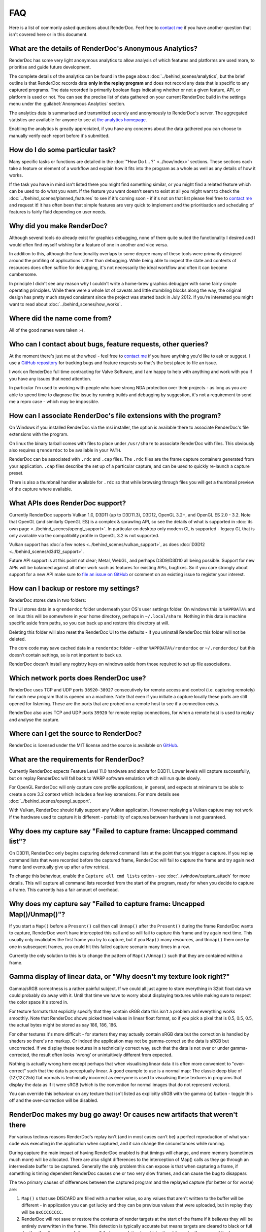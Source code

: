 FAQ
===

Here is a list of commonly asked questions about RenderDoc. Feel free to `contact me <mailto:baldurk@baldurk.org?subject=RenderDoc%20question>`_ if you have another question that isn't covered here or in this document.

What are the details of RenderDoc's Anonymous Analytics?
--------------------------------------------------------

RenderDoc has some very light anonymous analytics to allow analysis of which features and platforms are used more, to prioritise and guide future development.

The complete details of the analytics can be found in the page about :doc:`../behind_scenes/analytics`, but the brief outline is that RenderDoc records data **only in the replay program** and does not record any data that is specific to any captured programs. The data recorded is primarily boolean flags indicating whether or not a given feature, API, or platform is used or not. You can see the precise list of data gathered on your current RenderDoc build in the settings menu under the :guilabel:`Anonymous Analytics` section.

The analytics data is summarised and transmitted securely and anonymously to RenderDoc's server. The aggregated statistics are available for anyone to see at `the analytics homepage <https://renderdoc.org/analytics>`_.

Enabling the analytics is greatly appreciated, if you have any concerns about the data gathered you can choose to manually verify each report before it's submitted.

How do I do some particular task?
---------------------------------

Many specific tasks or functions are detailed in the :doc:`"How Do I... ?" <../how/index>` sections. These sections each take a feature or element of a workflow and explain how it fits into the program as a whole as well as any details of how it works.

If the task you have in mind isn't listed there you might find something similar, or you might find a related feature which can be used to do what you want. If the feature you want doesn't seem to exist at all you might want to check the :doc:`../behind_scenes/planned_features` to see if it's coming soon - if it's not on that list please feel free to `contact me <mailto:baldurk@baldurk.org?subject=RenderDoc%20request>`__ and request it! It has often been that simple features are very quick to implement and the prioritisation and scheduling of features is fairly fluid depending on user needs.

Why did you make RenderDoc?
---------------------------

Although several tools do already exist for graphics debugging, none of them quite suited the functionality I desired and I would often find myself wishing for a feature of one in another and vice versa.

In addition to this, although the functionality overlaps to some degree many of these tools were primarily designed around the profiling of applications rather than debugging. While being able to inspect the state and contents of resources does often suffice for debugging, it's not necessarily the ideal workflow and often it can become cumbersome.

In principle I didn't see any reason why I couldn't write a home-brew graphics debugger with some fairly simple operating principles. While there were a whole lot of caveats and little stumbling blocks along the way, the original design has pretty much stayed consistent since the project was started back in July 2012. If you're interested you might want to read about :doc:`../behind_scenes/how_works`.

Where did the name come from?
-----------------------------

All of the good names were taken :-(.

Who can I contact about bugs, feature requests, other queries?
--------------------------------------------------------------

At the moment there's just me at the wheel - feel free to `contact me <mailto:baldurk@baldurk.org?subject=RenderDoc%20feedback>`__ if you have anything you'd like to ask or suggest. I use a `GitHub repository <https://github.com/baldurk/renderdoc>`_ for tracking bugs and feature requests so that's the best place to file an issue.

I work on RenderDoc full time contracting for Valve Software, and I am happy to help with anything and work with you if you have any issues that need attention.

In particular I'm used to working with people who have strong NDA protection over their projects - as long as you are able to spend time to diagnose the issue by running builds and debugging by suggestion, it's not a requirement to send me a repro case - which may be impossible.

How can I associate RenderDoc's file extensions with the program?
-----------------------------------------------------------------

On Windows if you installed RenderDoc via the msi installer, the option is available there to associate RenderDoc's file extensions with the program.

On linux the binary tarball comes with files to place under ``/usr/share`` to associate RenderDoc with files. This obviously also requires ``qrenderdoc`` to be available in your ``PATH``.

RenderDoc can be associated with ``.rdc`` and ``.cap`` files. The ``.rdc`` files are the frame capture containers generated from your application. ``.cap`` files describe the set up of a particular capture, and can be used to quickly re-launch a capture preset.

There is also a thumbnail handler available for ``.rdc`` so that while browsing through files you will get a thumbnail preview of the capture where available.

What APIs does RenderDoc support?
---------------------------------

Currently RenderDoc supports Vulkan 1.0, D3D11 (up to D3D11.3), D3D12, OpenGL 3.2+, and OpenGL ES 2.0 - 3.2. Note that OpenGL (and similarly OpenGL ES) is a complex & sprawling API, so see the details of what is supported in :doc:`its own page <../behind_scenes/opengl_support>`. In particular on desktop only modern GL is supported - legacy GL that is only available via the compatibility profile in OpenGL 3.2 is not supported.

Vulkan support has :doc:`a few notes <../behind_scenes/vulkan_support>`, as does :doc:`D3D12 <../behind_scenes/d3d12_support>`.

Future API support is at this point not clear; Metal, WebGL, and perhaps D3D9/D3D10 all being possible. Support for new APIs will be balanced against all other work such as features for existing APIs, bugfixes. So if you care strongly about support for a new API make sure to `file an issue on GitHub <https://github.com/baldurk/renderdoc/issues>`_ or comment on an existing issue to register your interest.

How can I backup or restore my settings?
----------------------------------------

RenderDoc stores data in two folders:

The UI stores data in a ``qrenderdoc`` folder underneath your OS's user settings folder. On windows this is ``%APPDATA%`` and on linux this will be somewhere in your home directory, perhaps in ``~/.local/share``. Nothing in this data is machine specific aside from paths, so you can back up and restore this directory at will.

Deleting this folder will also reset the RenderDoc UI to the defaults - if you uninstall RenderDoc this folder will not be deleted.

The core code may save cached data in a ``renderdoc`` folder - either ``%APPDATA%/renderdoc`` or ``~/.renderdoc/`` but this doesn't contain settings, so is not important to back up.

RenderDoc doesn't install any registry keys on windows aside from those required to set up file associations.

Which network ports does RenderDoc use?
---------------------------------------

RenderDoc uses TCP and UDP ports ``38920-38927`` consecutively for remote access and control (i.e. capturing remotely) for each new program that is opened on a machine. Note that even if you initiate a capture locally these ports are still opened for listening. These are the ports that are probed on a remote host to see if a connection exists.

RenderDoc also uses TCP and UDP ports ``39920`` for remote replay connections, for when a remote host is used to replay and analyse the capture.

Where can I get the source to RenderDoc?
----------------------------------------

RenderDoc is licensed under the MIT license and the source is available on `GitHub <https://github.com/baldurk/renderdoc>`_.

What are the requirements for RenderDoc?
----------------------------------------

Currently RenderDoc expects Feature Level 11.0 hardware and above for D3D11. Lower levels will capture successfully, but on replay RenderDoc will fall back to WARP software emulation which will run quite slowly.

For OpenGL RenderDoc will only capture core profile applications, in general, and expects at minimum to be able to create a core 3.2 context which includes a few key extensions. For more details see :doc:`../behind_scenes/opengl_support`.

With Vulkan, RenderDoc should fully support any Vulkan application. However replaying a Vulkan capture may not work if the hardware used to capture it is different - portability of captures between hardware is not guaranteed.

Why does my capture say "Failed to capture frame: Uncapped command list"?
-------------------------------------------------------------------------

On D3D11, RenderDoc only begins capturing deferred command lists at the point that you trigger a capture. If you replay command lists that were recorded before the captured frame, RenderDoc will fail to capture the frame and try again next frame (and eventually give up after a few retries).

To change this behaviour, enable the ``Capture all cmd lists`` option - see :doc:`../window/capture_attach` for more details. This will capture all command lists recorded from the start of the program, ready for when you decide to capture a frame. This currently has a fair amount of overhead.

Why does my capture say "Failed to capture frame: Uncapped Map()/Unmap()"?
--------------------------------------------------------------------------

If you start a ``Map()`` before a ``Present()`` call then call ``Unmap()`` after the ``Present()`` during the frame RenderDoc wants to capture, RenderDoc won't have intercepted this call and so will fail to capture this frame and try again next time. This usually only invalidates the first frame you try to capture, but if you ``Map()`` many resources, and ``Unmap()`` them one by one in subsequent frames, you could hit this failed capture scenario many times in a row.

Currently the only solution to this is to change the pattern of ``Map()/Unmap()`` such that they are contained within a frame.

.. _gamma-linear-display:

Gamma display of linear data, or "Why doesn't my texture look right?"
---------------------------------------------------------------------

Gamma/sRGB correctness is a rather painful subject. If we could all just agree to store everything in 32bit float data we could probably do away with it. Until that time we have to worry about displaying textures while making sure to respect the color space it's stored in.

For texture formats that explicitly specify that they contain sRGB data this isn't a problem and everything works smoothly. Note that RenderDoc shows picked texel values in linear float format, so if you pick a pixel that is 0.5, 0.5, 0.5, the actual bytes might be stored as say 186, 186, 186.

For other textures it's more difficult - for starters they may actually contain sRGB data but the correction is handled by shaders so there's no markup. Or indeed the application may not be gamma-correct so the data is sRGB but uncorrected. If we display these textures in a technically correct way, such that the data is not over or under gamma-corrected, the result often looks 'wrong' or unintuitively different from expected.

Nothing is actually wrong here except perhaps that when visualising linear data it is often more convenient to "over-correct" such that the data is perceptually linear. A good example to use is a normal map: The classic deep blue of (127,127,255) flat normals is technically incorrect as everyone is used to visualising these textures in programs that display the data as if it were sRGB (which is the convention for normal images that do not represent vectors).

You can override this behaviour on any texture that isn't listed as explicitly sRGB with the gamma (γ) button - toggle this off and the over-correction will be disabled.

RenderDoc makes my bug go away! Or causes new artifacts that weren't there
--------------------------------------------------------------------------

For various tedious reasons RenderDoc's replay isn't (and in most cases can't be) a perfect reproduction of what your code was executing in the application when captured, and it can change the circumstances while running.

During capture the main impact of having RenderDoc enabled is that timings will change, and more memory (sometimes much more) will be allocated. There are also slight differences to the interception of Map() calls as they go through an intermediate buffer to be captured. Generally the only problem this can expose is that when capturing a frame, if something is timing dependent RenderDoc causes one or two very slow frames, and can cause the bug to disappear.

The two primary causes of differences between the captured program and the replayed capture (for better or for worse) are:

#. ``Map()`` s that use DISCARD are filled with a marker value, so any values that aren't written to the buffer will be different - in application you can get lucky and they can be previous values that were uploaded, but in replay they will be ``0xCCCCCCCC``.

#. RenderDoc will not save or restore the contents of render targets at the start of the frame if it believes they will be entirely overwritten in the frame. This detection is typically accurate but means targets are cleared to black or full depth rather than accumulating, even if that accumulation is not intentional it may be the cause of the bug.

  This behaviour can be overridden by enabling 'Save all initials' in the :doc:`capture options <../how/how_capture_frame>`.

I can't launch my program for capture directly. Can I capture it anyway?
------------------------------------------------------------------------

There is an option for capturing programs using RenderDoc where you can't easily set up a direct launch of the process.

More details can be found in the :ref:`capture options page <global-process-hook>` which details how to use it, however you should take care to read the warnings! The global process hooking option isn't without its risks, so you need to be sure you know what you're doing before using it. It should always be used as a last resort when there is no other option.

.. _view-image-files:

I'd like to use RenderDoc's texture viewer for dds files, or other images. Can I?
---------------------------------------------------------------------------------

Yes you can!

Simply drag in an image file, or open it via file → open. RenderDoc will open the image if it is supported, and display it as if there were a capture open with only one texture.

RenderDoc supports these formats: ``.dds``, ``.hdr``, ``.exr``, ``.bmp``, ``.jpg``, ``.png``, ``.tga``, ``.gif``, ``.psd``. For ``.dds`` files RenderDoc supports all DXGI formats, compressed formats, arrays and mips - all of which will display as expected.

Any modifications to the image while open in RenderDoc will be refreshed in the viewer. However if the image metadata changes (dimension, format, etc) then this will likely cause artifacts or incorrect rendering, and you'll have to re-open the image.

I think I might be overwriting Map() boundaries, can I check this?
------------------------------------------------------------------

RenderDoc can be configured to insert a boundary marker at the end of the memory returned from a ``Map()`` call. If this marker gets overwritten during a captured frame then a message box will pop up alerting you, and clicking Yes will break into the program in the debugger so that you can investigate the callstack.

To enable this behaviour, select the ``Verify Map() Writes`` option when :doc:`capturing <../window/capture_attach>`.

Note this is only supported on D3D11 and OpenGL currently, since Vulkan and D3D12 are lower overhead and do not have the infrastructure to intercept map writes.

RenderDoc is complaining about my OpenGL app in the overlay - what gives?
-------------------------------------------------------------------------

The first thing to remember is that **RenderDoc only supports Core 3.2 and above OpenGL**. If your app is using features from before 3.2 it almost certainly won't work as most functionality is not supported. A couple of things like not creating a VAO (which is required in core profile) and using luminance textures (which don't exist in core profile) are allowed, but none of the fixed function pipeline will work, etc etc.

If your app is not using the ``CreateContextAttribs`` API then RenderDoc will completely refuse to capture, and will display overlay text to this effect using the simplest fixed-function pipeline code, so it will run on any OpenGL app, even on a 1.4 context or similar.

If your app did use the ``CreateContextAttribs`` API, RenderDoc will allow you to capture, but compatibility profiles will have a warning displayed in the overlay - this is because you could easily use old functionality which is still available in the context.

Can I tell via the graphics APIs if RenderDoc is present at runtime?
--------------------------------------------------------------------

Yes indeed. Some APIs offer ways to do this already - ``D3DPERF_GetStatus()``, ``ID3DUserDefinedAnnotation::GetStatus()`` and ``ID3D11DeviceContext2::IsAnnotationEnabled()``.

In addition to those:

Querying an ``ID3D11Device`` for UUID ``{A7AA6116-9C8D-4BBA-9083-B4D816B71B78}`` will return an ``IUnknown*`` and ``S_OK`` when RenderDoc is present.

`GL_EXT_debug_tool <https://renderdoc.org/debug_tool.txt>`_ is implemented on RenderDoc, which is an extension I've proposed for this purpose (identifying when and which tool is injected in your program). It allows you to query for the presence name and type of a debug tool that's currently hooked. At the time of writing only RenderDoc implements this as I've only just proposed the extension publicly, but in future you can use the queries described in that spec.

.. note::

    It's unlikely the extension will ever be 'made official', so these enumerants can be used:

    .. highlight:: c++
    .. code:: c++

        #define GL_DEBUG_TOOL_EXT                 0x6789
        #define GL_DEBUG_TOOL_NAME_EXT            0x678A
        #define GL_DEBUG_TOOL_PURPOSE_EXT         0x678B

.. _unstripped-shader-info:

My shaders have 'cbuffer0' and unnamed variables, how do I get proper debug info?
---------------------------------------------------------------------------------

If you get textures that are just named ``texture0`` and ``texture1`` or constant/uniform buffers named ``cbuffer2`` then this indicates that you have stripped optional reflection/debug information out of your shaders.

This optional information is generated by the compiler, but is not required for API correctness so some codebases will strip the information out after processing it offline, and so it will not be available for RenderDoc to fetch.

The simplest solution is just to avoid stripping the data when using RenderDoc, but that isn't always possible. Instead RenderDoc allows you to use API-specific methods to specify where the unstripped data can be found. This means you can save the unstripped shader to a debug location and then either store this location with the shader, or specify it at runtime. On replay RenderDoc will expect the data to be available at that location and it will load it up instead.

The path you specify (with the stripped shader, or at runtime) can be either absolute or relative. If it's relative, you must configure a shader search path in the :doc:`../window/settings_window`.

The stripped shader file stored on disk can also be compressed with LZ4 to save space as often most of the size is made up for shader source text which compresses well. To do this, simply compress the contents of the file and prepend the pathname (either absolute or relative, specified in the shader blob or at runtime) with ``lz4#``.

For example code using this method, check out :doc:`tips_tricks`.

I want to debug a child process that my program launches, how can I inject RenderDoc?
-------------------------------------------------------------------------------------

When launching a process in RenderDoc, by default only this process is debugged and any children it launches are not affected. This better ensures compatibility for the most common case where you are able to start the process to be debugged directly.

In the case where your program launches sub-processes that you would like to debug, you can enable the ``Capture Child Processes`` capture option, which causes RenderDoc to recursively inject itself into all children (and grand-children, and so on). When you open a capture connection, the child processes will be displayed and you can open a connection to each child to locate the process you wish to debug.

There are :ref:`more details available <child-process-hook>` in the documentation for the :doc:`../window/capture_attach` window.
